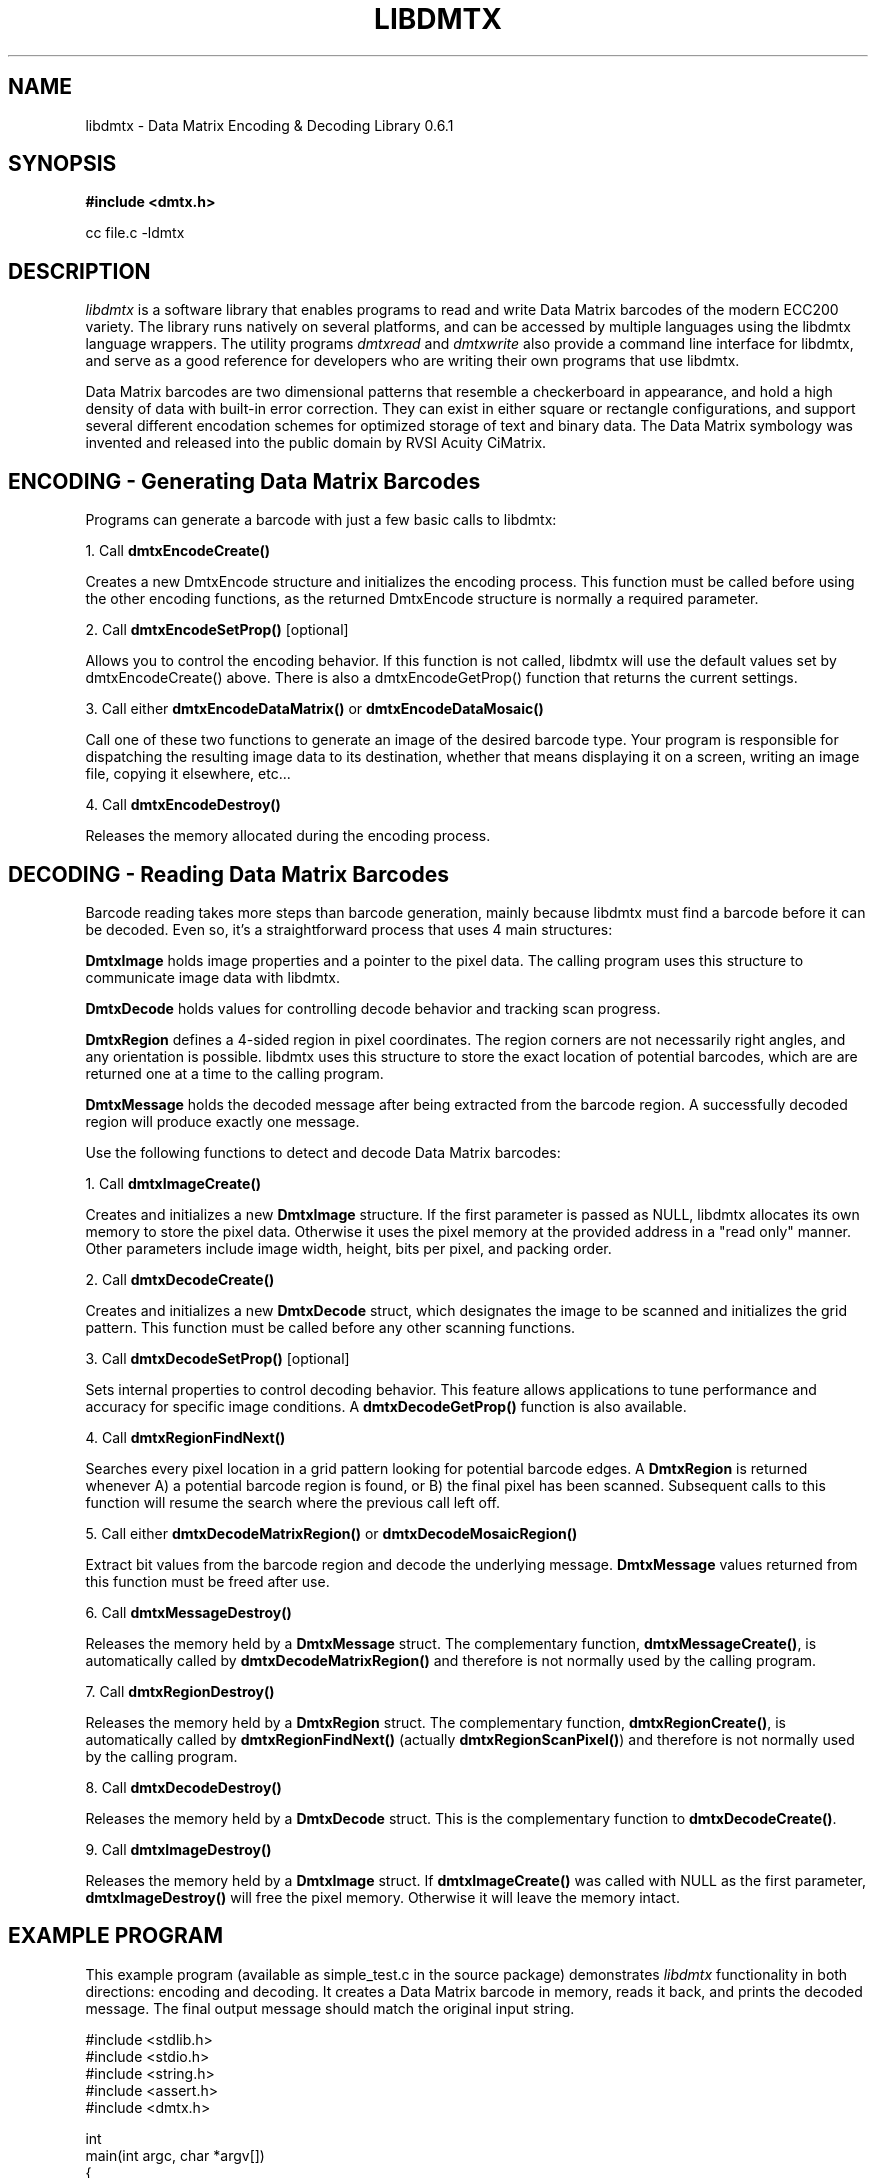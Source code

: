 .\" $Id$
.\"
.\" Man page for the libdmtx project.
.\"
.\" To view: $ groff -man -T ascii libdmtx.3 | less
.\" To text: $ groff -man -T ascii libdmtx.3 | col -b | expand
.\"
.TH LIBDMTX 3 "November 23, 2008"
.SH NAME
libdmtx \- Data Matrix Encoding & Decoding Library 0.6.1
.SH SYNOPSIS
\fB#include <dmtx.h>\fP

cc file.c -ldmtx

.SH DESCRIPTION
\fIlibdmtx\fP is a software library that enables programs to read and write Data Matrix barcodes of the modern ECC200 variety. The library runs natively on several platforms, and can be accessed by multiple languages using the libdmtx language wrappers. The utility programs \fIdmtxread\fP and \fIdmtxwrite\fP also provide a command line interface for libdmtx, and serve as a good reference for developers who are writing their own programs that use libdmtx.

Data Matrix barcodes are two dimensional patterns that resemble a checkerboard in appearance, and hold a high density of data with built-in error correction. They can exist in either square or rectangle configurations, and support several different encodation schemes for optimized storage of text and binary data. The Data Matrix symbology was invented and released into the public domain by RVSI Acuity CiMatrix.

.SH ENCODING - Generating Data Matrix Barcodes
Programs can generate a barcode with just a few basic calls to libdmtx:

1. Call \fBdmtxEncodeCreate()\fP

Creates a new DmtxEncode structure and initializes the encoding process. This function must be called before using the other encoding functions, as the returned DmtxEncode structure is normally a required parameter.

2. Call \fBdmtxEncodeSetProp()\fP [optional]

Allows you to control the encoding behavior. If this function is not called, libdmtx will use the default values set by dmtxEncodeCreate() above. There is also a dmtxEncodeGetProp() function that returns the current settings.

3. Call either \fBdmtxEncodeDataMatrix()\fP or \fBdmtxEncodeDataMosaic()\fP

Call one of these two functions to generate an image of the desired barcode type. Your program is responsible for dispatching the resulting image data to its destination, whether that means displaying it on a screen, writing an image file, copying it elsewhere, etc...

4. Call \fBdmtxEncodeDestroy()\fP

Releases the memory allocated during the encoding process.

.SH DECODING - Reading Data Matrix Barcodes

Barcode reading takes more steps than barcode generation, mainly because libdmtx must find a barcode before it can be decoded. Even so, it's a straightforward process that uses 4 main structures:

\fBDmtxImage\fP holds image properties and a pointer to the pixel data. The calling program uses this structure to communicate image data with libdmtx.

\fBDmtxDecode\fP holds values for controlling decode behavior and tracking scan progress.

\fBDmtxRegion\fP defines a 4-sided region in pixel coordinates. The region corners are not necessarily right angles, and any orientation is possible. libdmtx uses this structure to store the exact location of potential barcodes, which are are returned one at a time to the calling program.

\fBDmtxMessage\fP holds the decoded message after being extracted from the barcode region. A successfully decoded region will produce exactly one message.

Use the following functions to detect and decode Data Matrix barcodes:

1. Call \fBdmtxImageCreate()\fP

Creates and initializes a new \fBDmtxImage\fP structure. If the first parameter is passed as NULL, libdmtx allocates its own memory to store the pixel data. Otherwise it uses the pixel memory at the provided address in a "read only" manner. Other parameters include image width, height, bits per pixel, and packing order.

2. Call \fBdmtxDecodeCreate()\fP

Creates and initializes a new \fBDmtxDecode\fP struct, which designates the image to be scanned and initializes the grid pattern. This function must be called before any other scanning functions.

3. Call \fBdmtxDecodeSetProp()\fP [optional]

Sets internal properties to control decoding behavior. This feature allows applications to tune performance and accuracy for specific image conditions. A \fBdmtxDecodeGetProp()\fP function is also available.

4. Call \fBdmtxRegionFindNext()\fP

Searches every pixel location in a grid pattern looking for potential barcode edges. A \fBDmtxRegion\fP is returned whenever A) a potential barcode region is found, or B) the final pixel has been scanned. Subsequent calls to this function will resume the search where the previous call left off.

5. Call either \fBdmtxDecodeMatrixRegion()\fP or \fBdmtxDecodeMosaicRegion()\fP

Extract bit values from the barcode region and decode the underlying message. \fBDmtxMessage\fP values returned from this function must be freed after use.

6. Call \fBdmtxMessageDestroy()\fP

Releases the memory held by a \fBDmtxMessage\fP struct. The complementary function, \fBdmtxMessageCreate()\fP, is automatically called by \fBdmtxDecodeMatrixRegion()\fP and therefore is not normally used by the calling program.

7. Call \fBdmtxRegionDestroy()\fP

Releases the memory held by a \fBDmtxRegion\fP struct. The complementary function, \fBdmtxRegionCreate()\fP, is automatically called by \fBdmtxRegionFindNext()\fP (actually \fBdmtxRegionScanPixel()\fP) and therefore is not normally used by the calling program.

8. Call \fBdmtxDecodeDestroy()\fP

Releases the memory held by a \fBDmtxDecode\fP struct. This is the complementary function to \fBdmtxDecodeCreate()\fP.

9. Call \fBdmtxImageDestroy()\fP

Releases the memory held by a \fBDmtxImage\fP struct. If \fBdmtxImageCreate()\fP was called with NULL as the first parameter, \fBdmtxImageDestroy()\fP will free the pixel memory. Otherwise it will leave the memory intact.

.SH EXAMPLE PROGRAM

This example program (available as simple_test.c in the source package) demonstrates \fIlibdmtx\fP functionality in both directions: encoding and decoding. It creates a Data Matrix barcode in memory, reads it back, and prints the decoded message. The final output message should match the original input string.

  #include <stdlib.h>
  #include <stdio.h>
  #include <string.h>
  #include <assert.h>
  #include <dmtx.h>

  int
  main(int argc, char *argv[])
  {
     size_t          width, height, bytesPerPixel;
     unsigned char   str[] = "30Q324343430794<OQQ";
     unsigned char  *pxl;
     DmtxEncode     *enc;
     DmtxImage      *img;
     DmtxDecode     *dec;
     DmtxRegion     *reg;
     DmtxMessage    *msg;

     fprintf(stdout, "input:  \\"%s\\"\\n", str);

     /* 1) ENCODE a new Data Matrix barcode image (in memory only) */

     enc = dmtxEncodeCreate();
     assert(enc != NULL);
     dmtxEncodeDataMatrix(enc, strlen(str), str);

     /* 2) COPY the new image data before releasing encoding memory */

     width = dmtxImageGetProp(enc->image, DmtxPropWidth);
     height = dmtxImageGetProp(enc->image, DmtxPropHeight);
     bytesPerPixel = dmtxImageGetProp(enc->image, DmtxPropBytesPerPixel);

     pxl = (unsigned char *)malloc(width * height * bytesPerPixel);
     assert(pxl != NULL);
     memcpy(pxl, enc->image->pxl, width * height * bytesPerPixel);

     dmtxEncodeDestroy(&enc);

     /* 3) DECODE the Data Matrix barcode from the copied image */

     img = dmtxImageCreate(pxl, width, height, 24, DmtxPackRGB);
     assert(img != NULL);

     dec = dmtxDecodeCreate(img);
     assert(dec != NULL);

     reg = dmtxRegionFindNext(dec, NULL);
     if(reg != NULL) {
        msg = dmtxDecodeMatrixRegion(dec, reg, DmtxUndefined);
        if(msg != NULL) {
           fputs("output: \\"", stdout);
           fwrite(msg->output, sizeof(unsigned char), msg->outputIdx, stdout);
           fputs("\\"\\n", stdout);
           dmtxMessageDestroy(&msg);
        }
        dmtxRegionDestroy(&reg);
     }

     dmtxDecodeDestroy(&dec);
     dmtxImageDestroy(&img);
     free(pxl);

     exit(0);
  }

.SH "SEE ALSO"
\fIdmtxread\fP(1), \fIdmtxwrite\fP(1), \fIdmtxquery\fP(1)
.SH STANDARDS
ISO/IEC 16022:2000
.PP
ANSI/AIM BC11 ISS
.SH BUGS
Email bug reports to mike@dragonflylogic.com
.SH AUTHOR
Copyright (C) 2008, 2009 Mike Laughton
.\" end of man page
